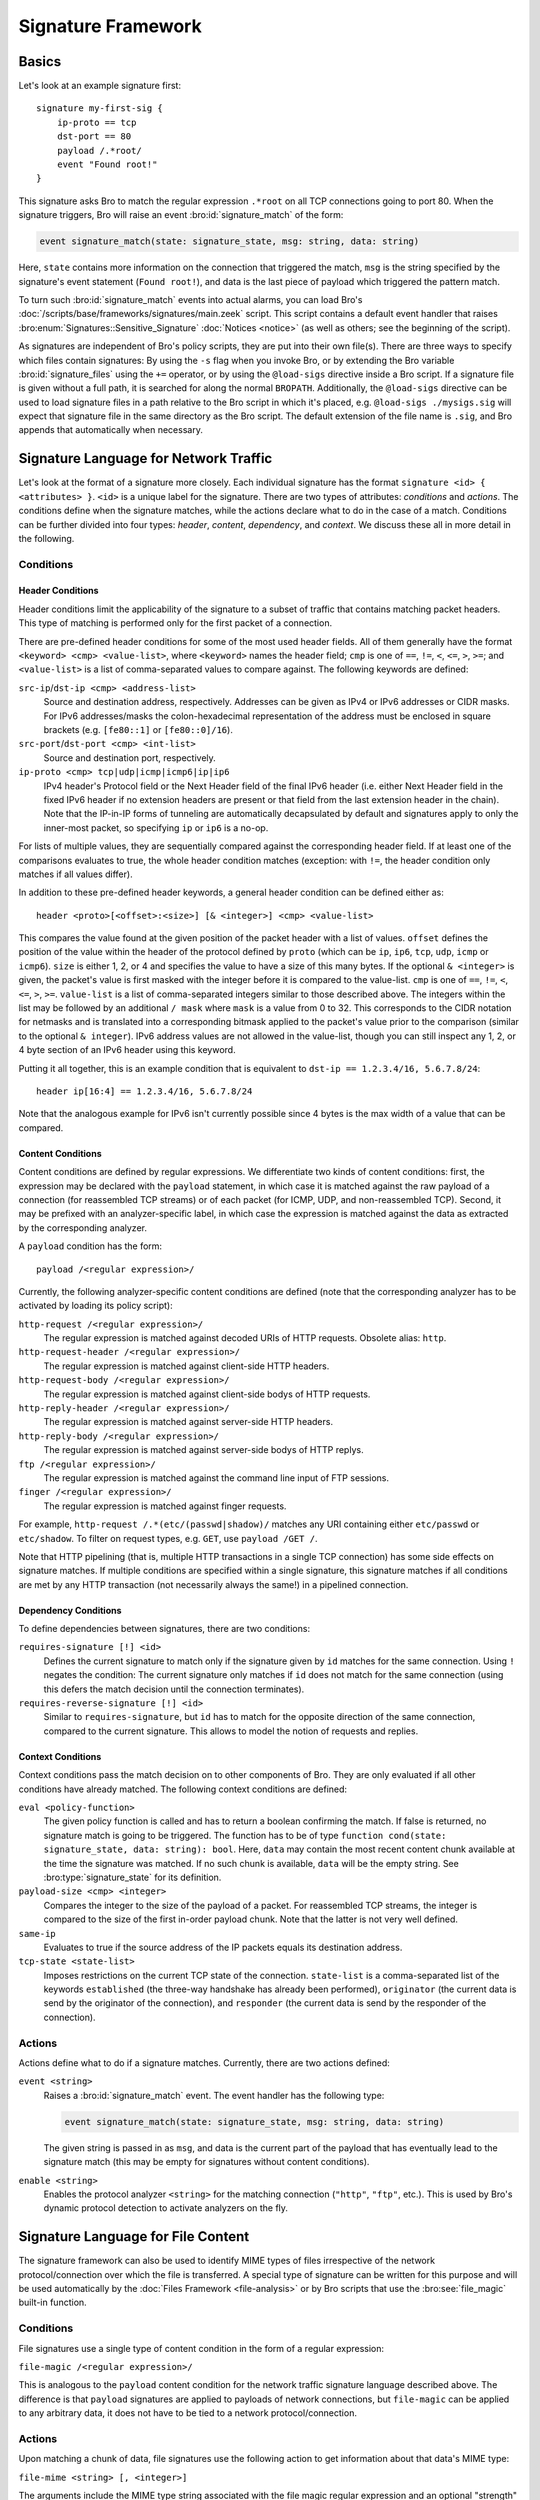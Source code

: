 
===================
Signature Framework
===================

.. rst-class:: opening

    Bro relies primarily on its extensive scripting language for 
    defining and analyzing detection policies. In addition, however,
    Bro also provides an independent *signature language* for doing
    low-level, Snort-style pattern matching. While signatures are
    *not* Bro's preferred detection tool, they sometimes come in handy
    and are closer to what many people are familiar with from using
    other NIDS. This page gives a brief overview on Bro's signatures
    and covers some of their technical subtleties.

Basics
======

Let's look at an example signature first::

    signature my-first-sig {
        ip-proto == tcp
        dst-port == 80
        payload /.*root/
        event "Found root!"
    }
    

This signature asks Bro to match the regular expression ``.*root`` on
all TCP connections going to port 80. When the signature triggers, Bro
will raise an event :bro:id:`signature_match` of the form:

.. sourcecode:: bro

    event signature_match(state: signature_state, msg: string, data: string)
    
Here, ``state`` contains more information on the connection that
triggered the match, ``msg`` is the string specified by the
signature's event statement (``Found root!``), and data is the last
piece of payload which triggered the pattern match.

To turn such :bro:id:`signature_match` events into actual alarms, you can
load Bro's :doc:`/scripts/base/frameworks/signatures/main.zeek` script.
This script contains a default event handler that raises
:bro:enum:`Signatures::Sensitive_Signature` :doc:`Notices <notice>`
(as well as others; see the beginning of the script).

As signatures are independent of Bro's policy scripts, they are put into
their own file(s). There are three ways to specify which files contain
signatures: By using the ``-s`` flag when you invoke Bro, or by
extending the Bro variable :bro:id:`signature_files` using the ``+=``
operator, or by using the ``@load-sigs`` directive inside a Bro script.
If a signature file is given without a full path, it is searched for
along the normal ``BROPATH``.  Additionally, the ``@load-sigs``
directive can be used to load signature files in a path relative to the
Bro script in which it's placed, e.g. ``@load-sigs ./mysigs.sig`` will
expect that signature file in the same directory as the Bro script. The
default extension of the file name is ``.sig``, and Bro appends that
automatically when necessary.

Signature Language for Network Traffic
======================================

Let's look at the format of a signature more closely. Each individual
signature has the format ``signature <id> { <attributes> }``. ``<id>``
is a unique label for the signature. There are two types of
attributes: *conditions* and *actions*. The conditions define when the
signature matches, while the actions declare what to do in the case of
a match. Conditions can be further divided into four types: *header*,
*content*, *dependency*, and *context*. We discuss these all in more
detail in the following.

Conditions
----------

Header Conditions
~~~~~~~~~~~~~~~~~

Header conditions limit the applicability of the signature to a subset
of traffic that contains matching packet headers.  This type of matching
is performed only for the first packet of a connection.

There are pre-defined header conditions for some of the most used
header fields. All of them generally have the format ``<keyword> <cmp>
<value-list>``, where ``<keyword>`` names the header field; ``cmp`` is
one of ``==``, ``!=``, ``<``, ``<=``, ``>``, ``>=``; and
``<value-list>`` is a list of comma-separated values to compare
against. The following keywords are defined:

``src-ip``/``dst-ip <cmp> <address-list>``
    Source and destination address, respectively. Addresses can be given
    as IPv4 or IPv6 addresses or CIDR masks.  For IPv6 addresses/masks
    the colon-hexadecimal representation of the address must be enclosed
    in square brackets (e.g. ``[fe80::1]`` or ``[fe80::0]/16``).

``src-port``/``dst-port <cmp> <int-list>``
    Source and destination port, respectively.

``ip-proto <cmp> tcp|udp|icmp|icmp6|ip|ip6``
    IPv4 header's Protocol field or the Next Header field of the final
    IPv6 header (i.e. either Next Header field in the fixed IPv6 header
    if no extension headers are present or that field from the last
    extension header in the chain).  Note that the IP-in-IP forms of
    tunneling are automatically decapsulated by default and signatures
    apply to only the inner-most packet, so specifying ``ip`` or ``ip6``
    is a no-op.

For lists of multiple values, they are sequentially compared against
the corresponding header field. If at least one of the comparisons
evaluates to true, the whole header condition matches (exception: with
``!=``, the header condition only matches if all values differ).

In addition to these pre-defined header keywords, a general header
condition can be defined either as::

    header <proto>[<offset>:<size>] [& <integer>] <cmp> <value-list>

This compares the value found at the given position of the packet header
with a list of values. ``offset`` defines the position of the value
within the header of the protocol defined by ``proto`` (which can be
``ip``, ``ip6``, ``tcp``, ``udp``, ``icmp`` or ``icmp6``). ``size`` is
either 1, 2, or 4 and specifies the value to have a size of this many
bytes. If the optional ``& <integer>`` is given, the packet's value is
first masked with the integer before it is compared to the value-list.
``cmp`` is one of ``==``, ``!=``, ``<``, ``<=``, ``>``, ``>=``.
``value-list`` is a list of comma-separated integers similar to those
described above.  The integers within the list may be followed by an
additional ``/ mask`` where ``mask`` is a value from 0 to 32. This
corresponds to the CIDR notation for netmasks and is translated into a
corresponding bitmask applied to the packet's value prior to the
comparison (similar to the optional ``& integer``).  IPv6 address values
are not allowed in the value-list, though you can still inspect any 1,
2, or 4 byte section of an IPv6 header using this keyword.

Putting it all together, this is an example condition that is
equivalent to ``dst-ip == 1.2.3.4/16, 5.6.7.8/24``::

    header ip[16:4] == 1.2.3.4/16, 5.6.7.8/24

Note that the analogous example for IPv6 isn't currently possible since
4 bytes is the max width of a value that can be compared.

Content Conditions
~~~~~~~~~~~~~~~~~~

Content conditions are defined by regular expressions. We
differentiate two kinds of content conditions: first, the expression
may be declared with the ``payload`` statement, in which case it is
matched against the raw payload of a connection (for reassembled TCP
streams) or of each packet (for ICMP, UDP, and non-reassembled TCP).
Second, it may be prefixed with an analyzer-specific label, in which
case the expression is matched against the data as extracted by the
corresponding analyzer.

A ``payload`` condition has the form::

    payload /<regular expression>/

Currently, the following analyzer-specific content conditions are
defined (note that the corresponding analyzer has to be activated by
loading its policy script):

``http-request /<regular expression>/``
    The regular expression is matched against decoded URIs of HTTP
    requests. Obsolete alias: ``http``.

``http-request-header /<regular expression>/``
    The regular expression is matched against client-side HTTP headers.

``http-request-body /<regular expression>/``
    The regular expression is matched against client-side bodys of
    HTTP requests.

``http-reply-header /<regular expression>/``
    The regular expression is matched against server-side HTTP headers.

``http-reply-body /<regular expression>/``
    The regular expression is matched against server-side bodys of
    HTTP replys.

``ftp /<regular expression>/``
    The regular expression is matched against the command line input
    of FTP sessions.

``finger /<regular expression>/``
    The regular expression is matched against finger requests.

For example, ``http-request /.*(etc/(passwd|shadow)/`` matches any URI
containing either ``etc/passwd`` or ``etc/shadow``. To filter on request
types, e.g. ``GET``, use ``payload /GET /``.

Note that HTTP pipelining (that is, multiple HTTP transactions in a
single TCP connection) has some side effects on signature matches. If
multiple conditions are specified within a single signature, this
signature matches if all conditions are met by any HTTP transaction
(not necessarily always the same!) in a pipelined connection.

Dependency Conditions
~~~~~~~~~~~~~~~~~~~~~

To define dependencies between signatures, there are two conditions:


``requires-signature [!] <id>``
    Defines the current signature to match only if the signature given
    by ``id`` matches for the same connection. Using ``!`` negates the
    condition: The current signature only matches if ``id`` does not
    match for the same connection (using this defers the match
    decision until the connection terminates).

``requires-reverse-signature [!] <id>``
    Similar to ``requires-signature``, but ``id`` has to match for the
    opposite direction of the same connection, compared to the current
    signature. This allows to model the notion of requests and
    replies.

Context Conditions
~~~~~~~~~~~~~~~~~~

Context conditions pass the match decision on to other components of
Bro. They are only evaluated if all other conditions have already
matched. The following context conditions are defined:

``eval <policy-function>``
    The given policy function is called and has to return a boolean
    confirming the match. If false is returned, no signature match is
    going to be triggered. The function has to be of type ``function
    cond(state: signature_state, data: string): bool``. Here,
    ``data`` may contain the most recent content chunk available at
    the time the signature was matched. If no such chunk is available,
    ``data`` will be the empty string. See :bro:type:`signature_state`
    for its definition.

``payload-size <cmp> <integer>``
    Compares the integer to the size of the payload of a packet. For
    reassembled TCP streams, the integer is compared to the size of
    the first in-order payload chunk. Note that the latter is not very
    well defined.

``same-ip``
    Evaluates to true if the source address of the IP packets equals
    its destination address.

``tcp-state <state-list>``
    Imposes restrictions on the current TCP state of the connection.
    ``state-list`` is a comma-separated list of the keywords
    ``established`` (the three-way handshake has already been
    performed), ``originator`` (the current data is send by the
    originator of the connection), and ``responder`` (the current data
    is send by the responder of the connection).


Actions
-------

Actions define what to do if a signature matches. Currently, there are
two actions defined:

``event <string>``
    Raises a :bro:id:`signature_match` event. The event handler has the
    following type:

    .. sourcecode:: bro

        event signature_match(state: signature_state, msg: string, data: string)

    The given string is passed in as ``msg``, and data is the current
    part of the payload that has eventually lead to the signature
    match (this may be empty for signatures without content
    conditions).

``enable <string>``
    Enables the protocol analyzer ``<string>`` for the matching
    connection (``"http"``, ``"ftp"``, etc.). This is used by Bro's
    dynamic protocol detection to activate analyzers on the fly.

Signature Language for File Content
===================================

The signature framework can also be used to identify MIME types of files
irrespective of the network protocol/connection over which the file is
transferred.  A special type of signature can be written for this
purpose and will be used automatically by the :doc:`Files Framework
<file-analysis>` or by Bro scripts that use the :bro:see:`file_magic`
built-in function.

Conditions
----------

File signatures use a single type of content condition in the form of a
regular expression:

``file-magic /<regular expression>/``

This is analogous to the ``payload`` content condition for the network
traffic signature language described above.  The difference is that
``payload`` signatures are applied to payloads of network connections,
but ``file-magic`` can be applied to any arbitrary data, it does not
have to be tied to a network protocol/connection.

Actions
-------

Upon matching a chunk of data, file signatures use the following action
to get information about that data's MIME type:

``file-mime <string> [, <integer>]``

The arguments include the MIME type string associated with the file
magic regular expression and an optional "strength" as a signed integer.
Since multiple file magic signatures may match against a given chunk of
data, the strength value may be used to help choose a "winner".  Higher
values are considered stronger.

Things to keep in mind when writing signatures
==============================================

* Each signature is reported at most once for every connection,
  further matches of the same signature are ignored.

* The content conditions perform pattern matching on elements
  extracted from an application protocol dialogue. For example, ``http
  /.*passwd/`` scans URLs requested within HTTP sessions. The thing to
  keep in mind here is that these conditions only perform any matching
  when the corresponding application analyzer is actually *active* for
  a connection. Note that by default, analyzers are not enabled if the
  corresponding Bro script has not been loaded. A good way to
  double-check whether an analyzer "sees" a connection is checking its
  log file for corresponding entries. If you cannot find the
  connection in the analyzer's log, very likely the signature engine
  has also not seen any application data.

* As the name indicates, the ``payload`` keyword matches on packet
  *payload* only. You cannot use it to match on packet headers; use
  the header conditions for that.

* For TCP connections, header conditions are only evaluated for the
  *first packet from each endpoint*. If a header condition does not
  match the initial packets, the signature will not trigger. Bro
  optimizes for the most common application here, which is header
  conditions selecting the connections to be examined more closely
  with payload statements.

* For UDP and ICMP flows, the payload matching is done on a per-packet
  basis; i.e., any content crossing packet boundaries will not be
  found. For TCP connections, the matching semantics depend on whether
  Bro is *reassembling* the connection (i.e., putting all of a
  connection's packets in sequence). By default, Bro is reassembling
  the first 1K of every TCP connection, which means that within this
  window, matches will be found without regards to packet order or
  boundaries (i.e., *stream-wise matching*).

* For performance reasons, by default Bro *stops matching* on a
  connection after seeing 1K of payload; see the section on options
  below for how to change this behaviour. The default was chosen with
  Bro's main user of signatures in mind: dynamic protocol detection
  works well even when examining just connection heads.

* Regular expressions are implicitly anchored, i.e., they work as if
  prefixed with the ``^`` operator. For reassembled TCP connections,
  they are anchored at the first byte of the payload *stream*. For all
  other connections, they are anchored at the first payload byte of
  each packet. To match at arbitrary positions, you can prefix the
  regular expression with ``.*``, as done in the examples above.

* To match on non-ASCII characters, Bro's regular expressions support
  the ``\x<hex>`` operator. CRs/LFs are not treated specially by the
  signature engine and can be matched with ``\r`` and ``\n``,
  respectively. Generally, Bro follows `flex's regular expression
  syntax
  <http://westes.github.io/flex/manual/Patterns.html>`_.
  See the DPD signatures in ``base/frameworks/dpd/dpd.sig`` for some examples
  of fairly complex payload patterns.

* The data argument of the :bro:id:`signature_match` handler might not carry
  the full text matched by the regular expression. Bro performs the
  matching incrementally as packets come in; when the signature
  eventually fires, it can only pass on the most recent chunk of data.


Options
=======

The following options control details of Bro's matching process:

``dpd_reassemble_first_packets: bool`` (default: ``T``)
    If true, Bro reassembles the beginning of every TCP connection (of
    up to ``dpd_buffer_size`` bytes, see below), to facilitate
    reliable matching across packet boundaries. If false, only
    connections are reassembled for which an application-layer
    analyzer gets activated (e.g., by Bro's dynamic protocol
    detection).

``dpd_match_only_beginning : bool`` (default: ``T``)
    If true, Bro performs packet matching only within the initial
    payload window of ``dpd_buffer_size``. If false, it keeps matching
    on subsequent payload as well.

``dpd_buffer_size: count`` (default: ``1024``)
    Defines the buffer size for the two preceding options. In
    addition, this value determines the amount of bytes Bro buffers
    for each connection in order to activate application analyzers
    even after parts of the payload have already passed through. This
    is needed by the dynamic protocol detection capability to defer
    the decision which analyzers to use.


So, how about using Snort signatures with Bro?
==============================================

There was once a script, ``snort2bro``, that converted Snort
signatures automatically into Bro's signature syntax. However, in our
experience this didn't turn out to be a very useful thing to do
because by simply using Snort signatures, one can't benefit from the
additional capabilities that Bro provides; the approaches of the two
systems are just too different. We therefore stopped maintaining the
``snort2bro`` script, and there are now many newer Snort options which
it doesn't support. The script is now no longer part of the Bro
distribution.

